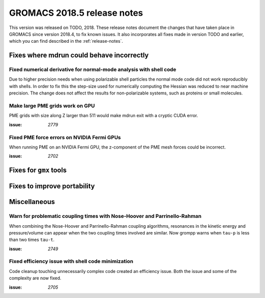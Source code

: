 GROMACS 2018.5 release notes
----------------------------

This version was released on TODO, 2018. These release notes document
the changes that have taken place in GROMACS since version 2018.4, to fix known
issues. It also incorporates all fixes made in version TODO and
earlier, which you can find described in the :ref:`release-notes`.

Fixes where mdrun could behave incorrectly
^^^^^^^^^^^^^^^^^^^^^^^^^^^^^^^^^^^^^^^^^^^^^^^^

Fixed numerical derivative for normal-mode analysis with shell code
"""""""""""""""""""""""""""""""""""""""""""""""""""""""""""""""""""

Due to higher precision needs when using polarizable shell particles
the normal mode code did not work reproducibly with shells. In order
to fix this the step-size used for numerically computing the Hessian
was reduced to near machine precision. The change does not affect
the results for non-polarizable systems, such as proteins or small
molecules.

Make large PME grids work on GPU
"""""""""""""""""""""""""""""""""""""""""""

PME grids with size along Z larger than 511 would make mdrun exit
with a cryptic CUDA error.

:issue: `2779`

Fixed PME force errors on NVIDIA Fermi GPUs
"""""""""""""""""""""""""""""""""""""""""""

When running PME on an NVIDIA Fermi GPU, the z-component of the PME
mesh forces could be incorrect.

:issue: `2702`
        
Fixes for ``gmx`` tools
^^^^^^^^^^^^^^^^^^^^^^^

Fixes to improve portability
^^^^^^^^^^^^^^^^^^^^^^^^^^^^

Miscellaneous
^^^^^^^^^^^^^

Warn for problematic coupling times with Nose-Hoover and Parrinello-Rahman
""""""""""""""""""""""""""""""""""""""""""""""""""""""""""""""""""""""""""

When combining the Nose-Hoover and Parrinello-Rahman coupling algorithms,
resonances in the kinetic energy and pressure/volume can appear when
the two coupling times involved are similar. Now grompp warns when ``tau-p``
is less than two times ``tau-t``.

:issue: `2749`

Fixed efficiency issue with shell code minimization
""""""""""""""""""""""""""""""""""""""""""""""""""""""""""""""

Code cleanup touching unnecessarily complex code created an efficiency
issue.  Both the issue and some of the complexity are now fixed.

:issue: `2705`

